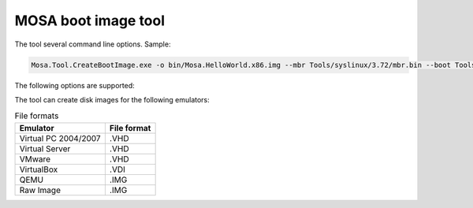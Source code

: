 ####################
MOSA boot image tool
####################

The tool several command line options. Sample:

.. code-block:: text

  Mosa.Tool.CreateBootImage.exe -o bin/Mosa.HelloWorld.x86.img --mbr Tools/syslinux/3.72/mbr.bin --boot Tools/syslinux/3.72/ldlinux.bin --syslinux --volume-label MOSABOOT --blocks 25000 --filesystem fat16 --format img Tools/syslinux/3.72/ldlinux.sys Tools/syslinux/3.72/mboot.c32 Demos/unix/syslinux.cfg bin/Mosa.HelloWorld.x86.bin,main.exe

The following options are supported:

.. list-table:: Arguments
  :header-rows: 1

  * - Option
    - Arguments
    - Description
  * --volume
    - Volume Name
    - Set the volume name for the first partition
  * - --blocks
    - # of Blocks
    - Set the number of 512-byte blocks
  * - --filesystem
    - fat12/fat16/fat32
    - File System type
  * - --format
    - img/vhd/vdi/vmdk/img
    - Disk Image Format
  * - --syslinux
    -
    - Patch disk image for syslinux
  * - --mbr
    - Filename
    - Use file for Master Boot Record
  * - --boot
    - Filename
    - Use file for Boot Record
  * - 
    - Filename[,Destination]
    - Include file in file system. Optional Destination will rename the file

     
The tool can create disk images for the following emulators:

.. csv-table:: File formats
  :header: "Emulator", "File format"

  Virtual PC 2004/2007, .VHD
  Virtual Server, .VHD
  VMware, .VHD
  VirtualBox, .VDI
  QEMU, .IMG
  Raw Image, .IMG
